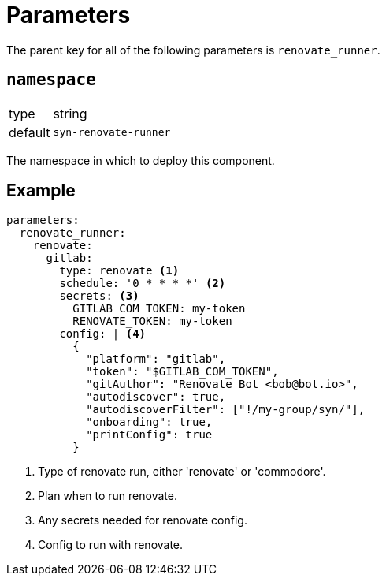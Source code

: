 = Parameters

The parent key for all of the following parameters is `renovate_runner`.

== `namespace`

[horizontal]
type:: string
default:: `syn-renovate-runner`

The namespace in which to deploy this component.


== Example

[source,yaml]
----
parameters:
  renovate_runner:
    renovate:
      gitlab:
        type: renovate <1>
        schedule: '0 * * * *' <2>
        secrets: <3>
          GITLAB_COM_TOKEN: my-token
          RENOVATE_TOKEN: my-token
        config: | <4>
          {
            "platform": "gitlab",
            "token": "$GITLAB_COM_TOKEN",
            "gitAuthor": "Renovate Bot <bob@bot.io>",
            "autodiscover": true,
            "autodiscoverFilter": ["!/my-group/syn/"],
            "onboarding": true,
            "printConfig": true
          }
----
<1> Type of renovate run, either 'renovate' or 'commodore'.
<2> Plan when to run renovate.
<3> Any secrets needed for renovate config.
<4> Config to run with renovate.
